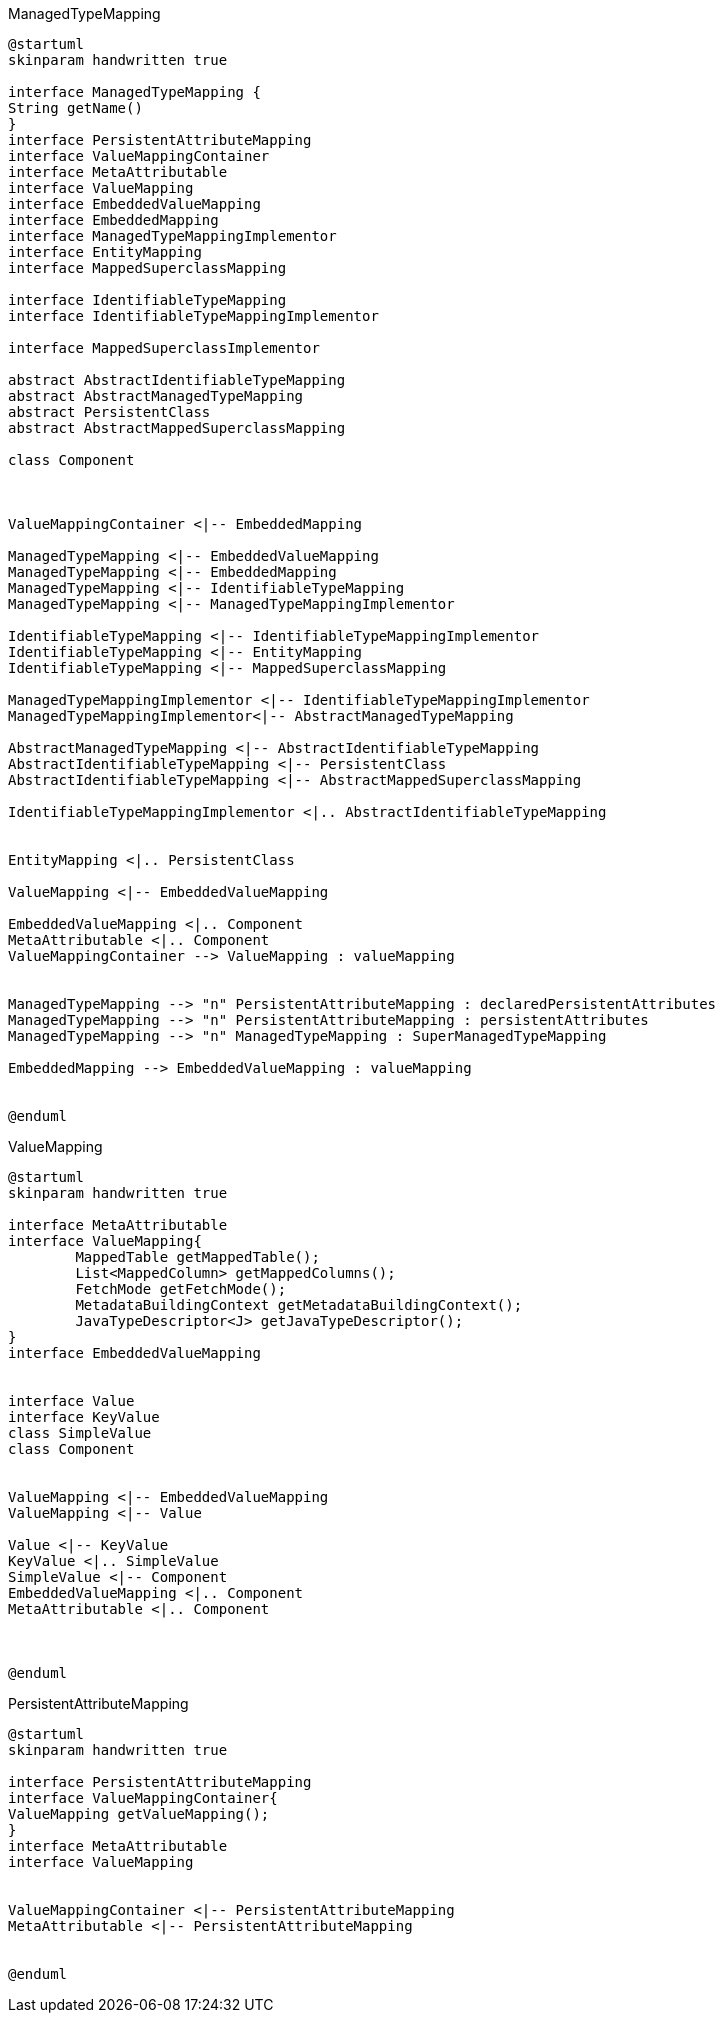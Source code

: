 [plantuml,ManagedTypeMapping,png]
.ManagedTypeMapping
....
@startuml
skinparam handwritten true

interface ManagedTypeMapping {
String getName()
}
interface PersistentAttributeMapping
interface ValueMappingContainer
interface MetaAttributable
interface ValueMapping
interface EmbeddedValueMapping
interface EmbeddedMapping
interface ManagedTypeMappingImplementor
interface EntityMapping
interface MappedSuperclassMapping

interface IdentifiableTypeMapping
interface IdentifiableTypeMappingImplementor

interface MappedSuperclassImplementor

abstract AbstractIdentifiableTypeMapping
abstract AbstractManagedTypeMapping
abstract PersistentClass
abstract AbstractMappedSuperclassMapping

class Component



ValueMappingContainer <|-- EmbeddedMapping

ManagedTypeMapping <|-- EmbeddedValueMapping
ManagedTypeMapping <|-- EmbeddedMapping
ManagedTypeMapping <|-- IdentifiableTypeMapping
ManagedTypeMapping <|-- ManagedTypeMappingImplementor

IdentifiableTypeMapping <|-- IdentifiableTypeMappingImplementor
IdentifiableTypeMapping <|-- EntityMapping
IdentifiableTypeMapping <|-- MappedSuperclassMapping

ManagedTypeMappingImplementor <|-- IdentifiableTypeMappingImplementor
ManagedTypeMappingImplementor<|-- AbstractManagedTypeMapping

AbstractManagedTypeMapping <|-- AbstractIdentifiableTypeMapping
AbstractIdentifiableTypeMapping <|-- PersistentClass
AbstractIdentifiableTypeMapping <|-- AbstractMappedSuperclassMapping

IdentifiableTypeMappingImplementor <|.. AbstractIdentifiableTypeMapping


EntityMapping <|.. PersistentClass

ValueMapping <|-- EmbeddedValueMapping

EmbeddedValueMapping <|.. Component
MetaAttributable <|.. Component
ValueMappingContainer --> ValueMapping : valueMapping


ManagedTypeMapping --> "n" PersistentAttributeMapping : declaredPersistentAttributes
ManagedTypeMapping --> "n" PersistentAttributeMapping : persistentAttributes
ManagedTypeMapping --> "n" ManagedTypeMapping : SuperManagedTypeMapping

EmbeddedMapping --> EmbeddedValueMapping : valueMapping


@enduml
....


[plantuml,ValueMapping,png]
.ValueMapping
....
@startuml
skinparam handwritten true

interface MetaAttributable
interface ValueMapping{
	MappedTable getMappedTable();
	List<MappedColumn> getMappedColumns();
	FetchMode getFetchMode();
	MetadataBuildingContext getMetadataBuildingContext();
	JavaTypeDescriptor<J> getJavaTypeDescriptor();
}
interface EmbeddedValueMapping


interface Value
interface KeyValue
class SimpleValue
class Component


ValueMapping <|-- EmbeddedValueMapping
ValueMapping <|-- Value

Value <|-- KeyValue
KeyValue <|.. SimpleValue
SimpleValue <|-- Component
EmbeddedValueMapping <|.. Component
MetaAttributable <|.. Component



@enduml
....

[plantuml,PersistentAttributeMapping,png]
.PersistentAttributeMapping
....
@startuml
skinparam handwritten true

interface PersistentAttributeMapping
interface ValueMappingContainer{
ValueMapping getValueMapping();
}
interface MetaAttributable
interface ValueMapping


ValueMappingContainer <|-- PersistentAttributeMapping
MetaAttributable <|-- PersistentAttributeMapping


@enduml
....